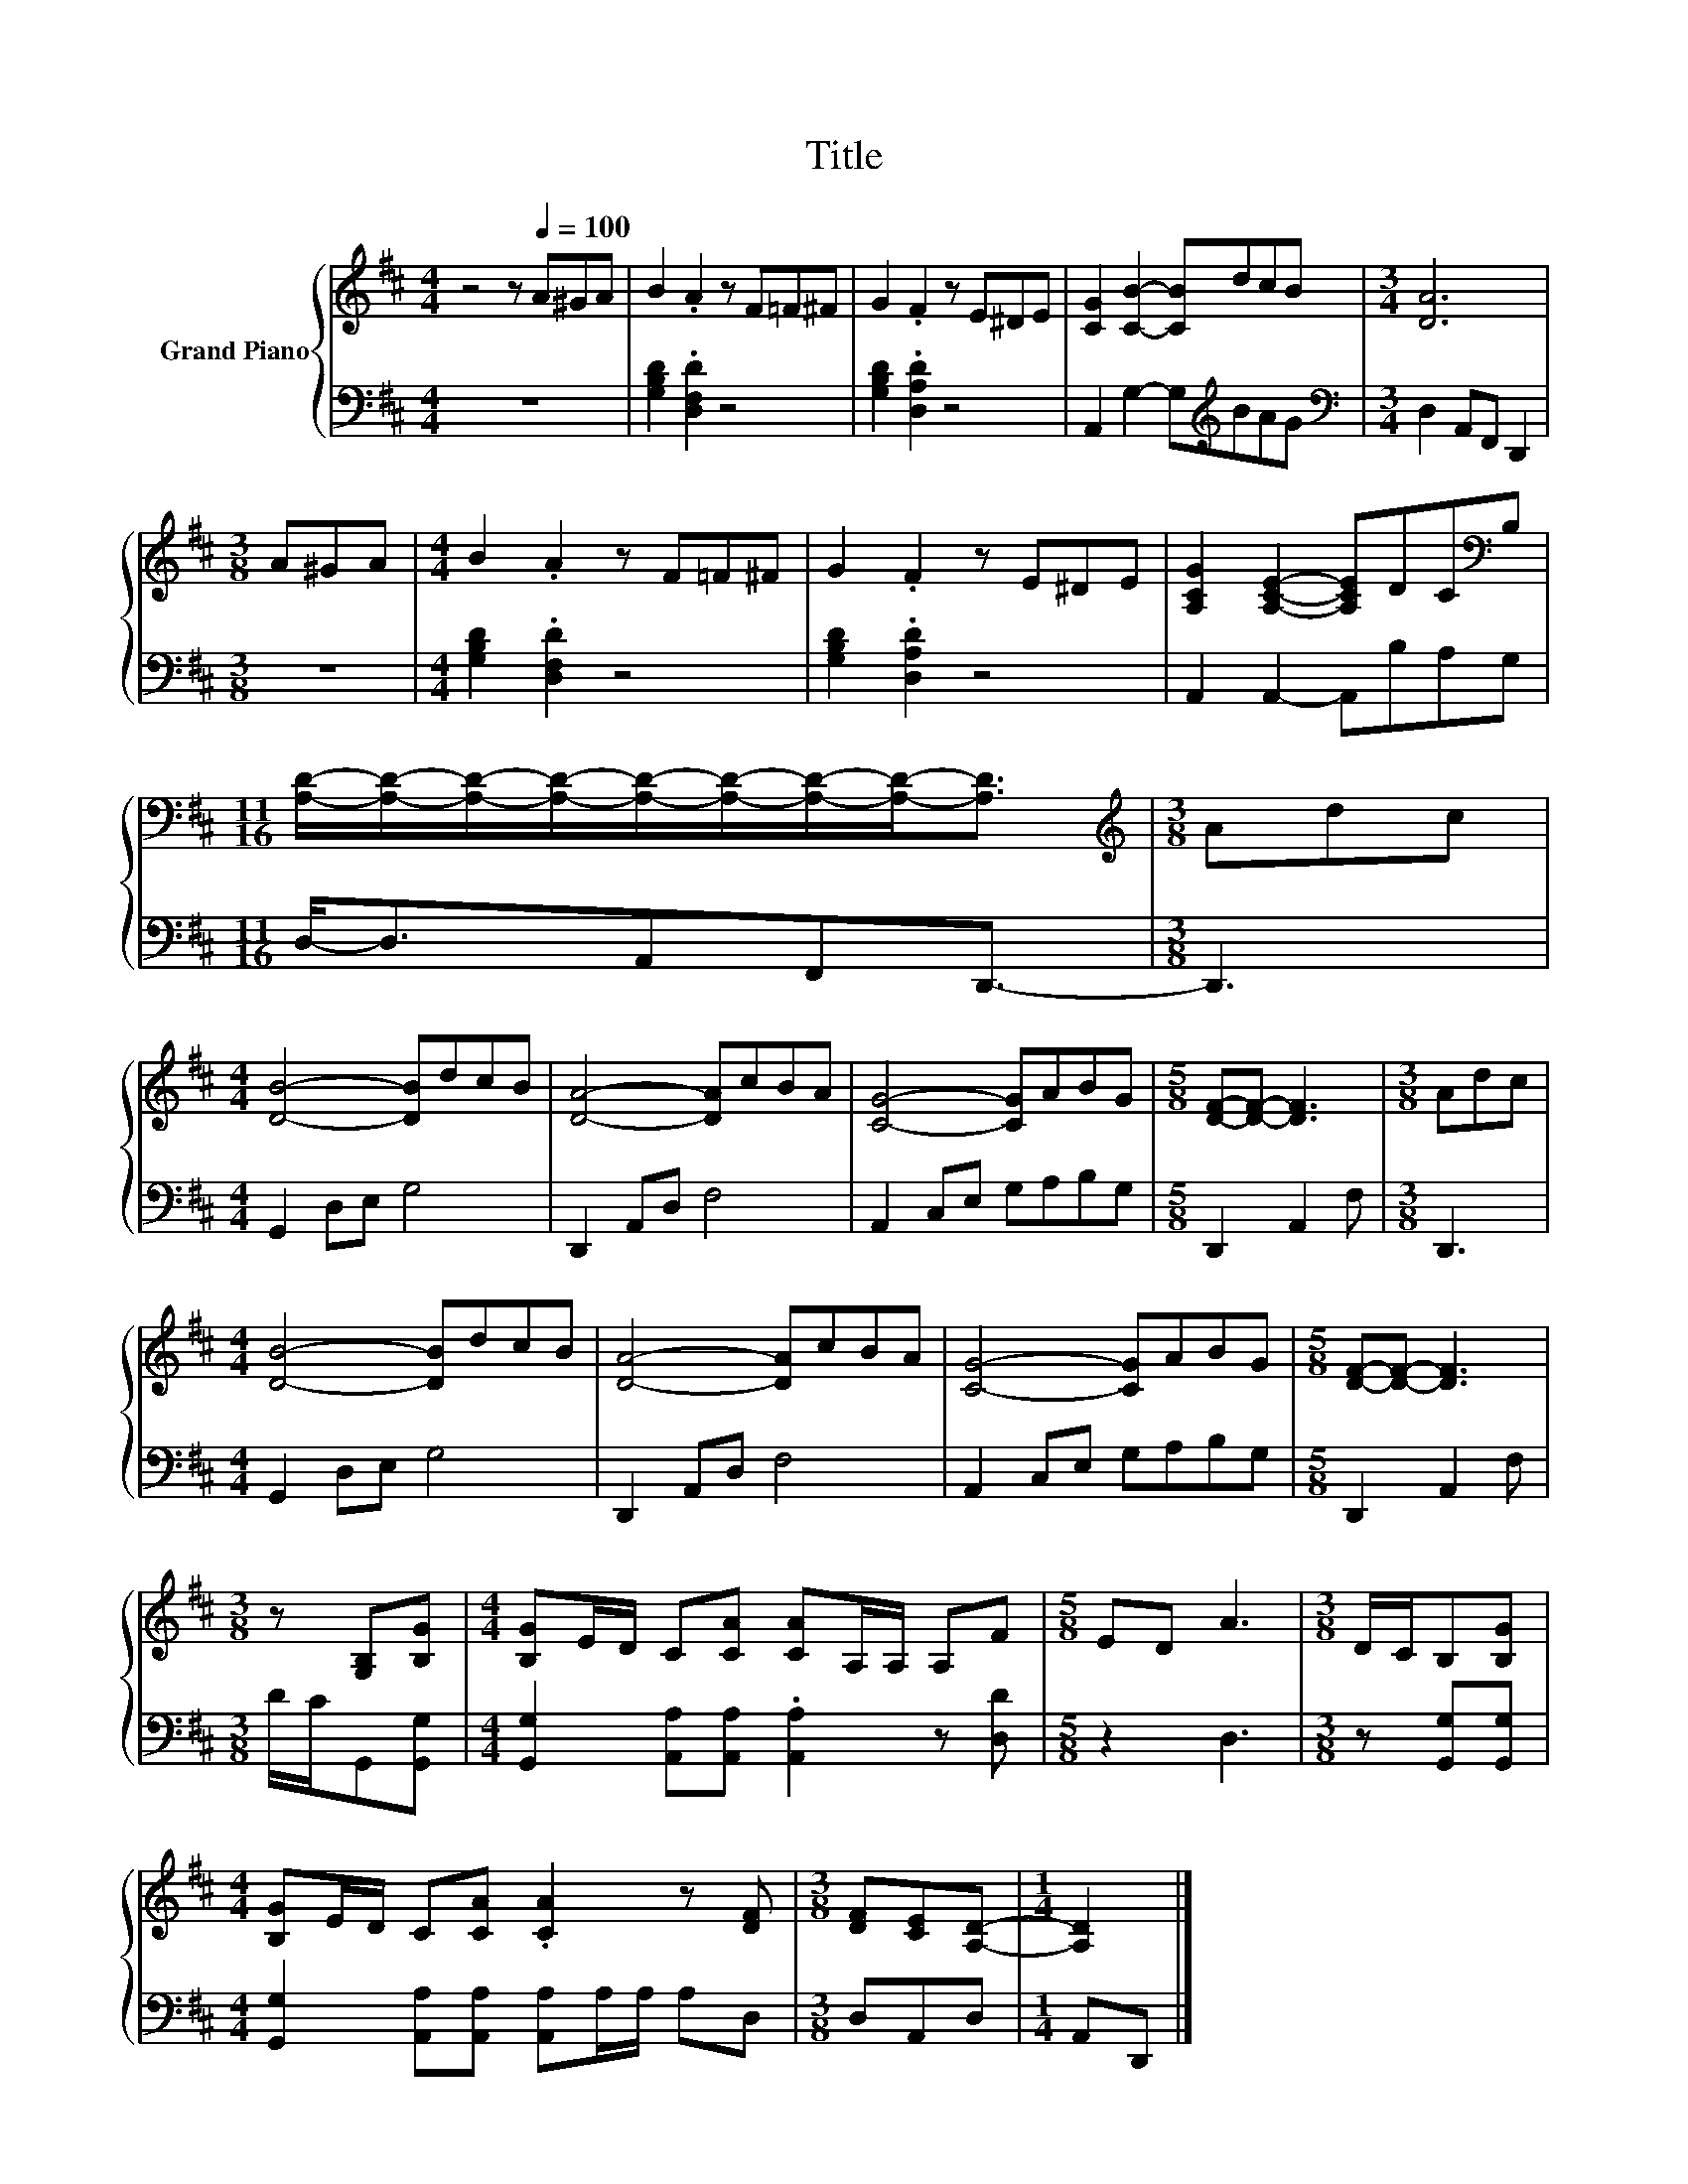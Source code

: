 X:1
T:Title
%%score { 1 | 2 }
L:1/8
M:4/4
K:D
V:1 treble nm="Grand Piano"
V:2 bass 
V:1
 z4 z[Q:1/4=100] A^GA | B2 .A2 z F=F^F | G2 .F2 z E^DE | [CG]2 [CB]2- [CB]dcB |[M:3/4] [DA]6 | %5
[M:3/8] A^GA |[M:4/4] B2 .A2 z F=F^F | G2 .F2 z E^DE | [A,CG]2 [A,CE]2- [A,CE]DC[K:bass]B, | %9
[M:11/16] [A,D]/-[A,D]/-[A,D]/-[A,D]/-[A,D]/-[A,D]/-[A,D]/-[A,D]-<[A,D] |[M:3/8][K:treble] Adc | %11
[M:4/4] [DB]4- [DB]dcB | [DA]4- [DA]cBA | [CG]4- [CG]ABG |[M:5/8] [DF]-[DF]- [DF]3 |[M:3/8] Adc | %16
[M:4/4] [DB]4- [DB]dcB | [DA]4- [DA]cBA | [CG]4- [CG]ABG |[M:5/8] [DF]-[DF]- [DF]3 | %20
[M:3/8] z [G,B,][B,G] |[M:4/4] [B,G]E/D/ C[CA] [CA]A,/A,/ A,F |[M:5/8] ED A3 |[M:3/8] D/C/B,[B,G] | %24
[M:4/4] [B,G]E/D/ C[CA] .[CA]2 z [DF] |[M:3/8] [DF][CE][A,D]- |[M:1/4] [A,D]2 |] %27
V:2
 z8 | [G,B,D]2 .[D,F,D]2 z4 | [G,B,D]2 .[D,A,D]2 z4 | A,,2 G,2- G,[K:treble]BAG | %4
[M:3/4][K:bass] D,2 A,,F,, D,,2 |[M:3/8] z3 |[M:4/4] [G,B,D]2 .[D,F,D]2 z4 | %7
 [G,B,D]2 .[D,A,D]2 z4 | A,,2 A,,2- A,,B,A,G, |[M:11/16] D,-<D,A,,F,,D,,3/2- |[M:3/8] D,,3 | %11
[M:4/4] G,,2 D,E, G,4 | D,,2 A,,D, F,4 | A,,2 C,E, G,A,B,G, |[M:5/8] D,,2 A,,2 F, |[M:3/8] D,,3 | %16
[M:4/4] G,,2 D,E, G,4 | D,,2 A,,D, F,4 | A,,2 C,E, G,A,B,G, |[M:5/8] D,,2 A,,2 F, | %20
[M:3/8] D/C/G,,[G,,G,] |[M:4/4] [G,,G,]2 [A,,A,][A,,A,] .[A,,A,]2 z [D,D] |[M:5/8] z2 D,3 | %23
[M:3/8] z [G,,G,][G,,G,] |[M:4/4] [G,,G,]2 [A,,A,][A,,A,] [A,,A,]A,/A,/ A,D, |[M:3/8] D,A,,D, | %26
[M:1/4] A,,D,, |] %27

